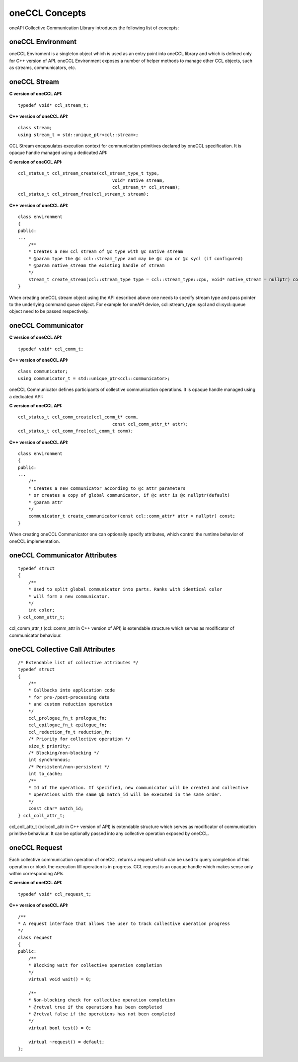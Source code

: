 oneCCL Concepts
===============

oneAPI Collective Communication Library introduces the following list of concepts:

oneCCL Environment
******************

oneCCL Enviroment is a singleton object which is used as an entry point into oneCCL library and which is defined only for C++ version of API. 
oneCCL Environment exposes a number of helper methods to manage other CCL objects, such as streams, communicators, etc.

oneCCL Stream
*************

**C version of oneCCL API:**

::

    typedef void* ccl_stream_t;

**C++ version of oneCCL API:**

::

    class stream;
    using stream_t = std::unique_ptr<ccl::stream>;

CCL Stream encapsulates execution context for communication primitives declared by oneCCL specification. It is opaque handle managed using a dedicated API:

**C version of oneCCL API:**

::

    ccl_status_t ccl_stream_create(ccl_stream_type_t type,
                                        void* native_stream,
                                        ccl_stream_t* ccl_stream);
    ccl_status_t ccl_stream_free(ccl_stream_t stream);

**C++ version of oneCCL API:**

::

    class environment
    {
    public:
    ...
        /**
        * Creates a new ccl stream of @c type with @c native stream
        * @param type the @c ccl::stream_type and may be @c cpu or @c sycl (if configured)
        * @param native_stream the existing handle of stream
        */
        stream_t create_stream(ccl::stream_type type = ccl::stream_type::cpu, void* native_stream = nullptr) const;
    }

When creating oneCCL stream object using the API described above one needs to specify stream type and pass pointer to the underlying command queue object. 
For example for oneAPI device, ccl::stream_type::sycl and cl::sycl::queue object need to be passed respectively.

oneCCL Communicator
*******************

**C version of oneCCL API:**

::

    typedef void* ccl_comm_t;

**C++ version of oneCCL API:**

::

    class communicator;
    using communicator_t = std::unique_ptr<ccl::communicator>;

oneCCL Communicator defines participants of collective communication operations. It is opaque handle managed using a dedicated API:

**C version of oneCCL API:**

::

    ccl_status_t ccl_comm_create(ccl_comm_t* comm,
                                        const ccl_comm_attr_t* attr);
    ccl_status_t ccl_comm_free(ccl_comm_t comm);

**C++ version of oneCCL API:**

::

    class environment
    {
    public:
    ...
        /**
        * Creates a new communicator according to @c attr parameters
        * or creates a copy of global communicator, if @c attr is @c nullptr(default)
        * @param attr
        */
        communicator_t create_communicator(const ccl::comm_attr* attr = nullptr) const;
    }

When creating oneCCL Communicator one can optionally specify attributes, which control the runtime behavior of oneCCL implementation.

oneCCL Communicator Attributes
******************************

::

    typedef struct
    {
        /**
        * Used to split global communicator into parts. Ranks with identical color
        * will form a new communicator.
        */
        int color;
    } ccl_comm_attr_t;

ccl_comm_attr_t (ccl::comm_attr in C++ version of API) is extendable structure which serves as modificator of communicator behaviour. 

oneCCL Collective Call Attributes
*********************************

::

    /* Extendable list of collective attributes */
    typedef struct
    {
        /** 
        * Callbacks into application code
        * for pre-/post-processing data
        * and custom reduction operation
        */
        ccl_prologue_fn_t prologue_fn;
        ccl_epilogue_fn_t epilogue_fn;
        ccl_reduction_fn_t reduction_fn;
        /* Priority for collective operation */
        size_t priority;
        /* Blocking/non-blocking */
        int synchronous;
        /* Persistent/non-persistent */
        int to_cache;
        /**
        * Id of the operation. If specified, new communicator will be created and collective
        * operations with the same @b match_id will be executed in the same order.
        */
        const char* match_id;
    } ccl_coll_attr_t;

ccl_coll_attr_t (ccl::coll_attr in C++ version of API) is extendable structure which serves as modificator of communication primitive behaviour. 
It can be optionally passed into any collective operation exposed by oneCCL.

oneCCL Request
**************

Each collective communication operation of oneCCL returns a request which can be used to query completion of this operation or block the execution till operation is in progress.
CCL request is an opaque handle which makes sense only within corresponding APIs.

**C version of oneCCL API:**

::

    typedef void* ccl_request_t;

**C++ version of oneCCL API:**

::

    /**
    * A request interface that allows the user to track collective operation progress
    */
    class request
    {
    public:
        /**
        * Blocking wait for collective operation completion
        */
        virtual void wait() = 0;

        /**
        * Non-blocking check for collective operation completion
        * @retval true if the operations has been completed
        * @retval false if the operations has not been completed
        */
        virtual bool test() = 0;

        virtual ~request() = default;
    };

